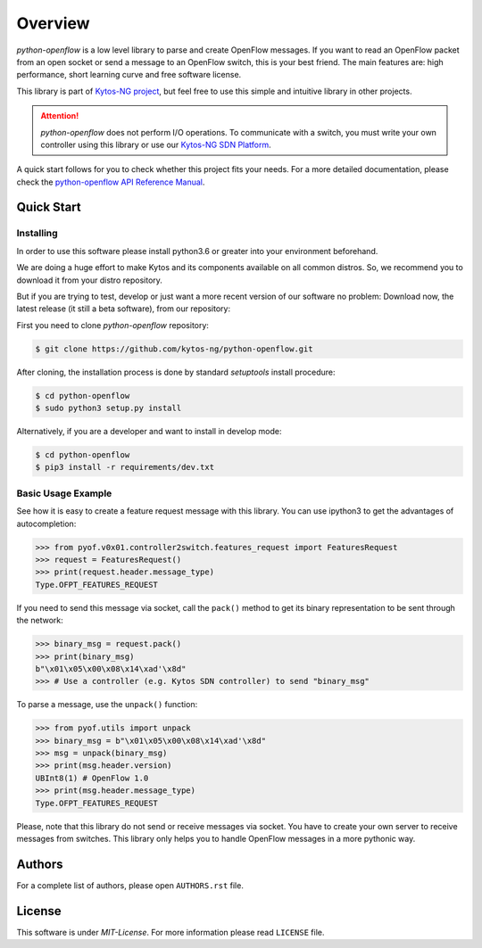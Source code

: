 
########
Overview
########


|Stable| |Openflow| |Tag| |Release| |License| |Build| |Coverage| |Quality|

*python-openflow* is a low level library to parse and create OpenFlow messages.
If you want to read an OpenFlow packet from an open socket or send a message to
an OpenFlow switch, this is your best friend. The main features are: high
performance, short learning curve and free software license.

This library is part of `Kytos-NG project <http://kytos-ng.github.io>`_, but feel free to
use this simple and intuitive library in other projects.

.. attention::
   *python-openflow* does not perform I/O operations. To communicate with a
   switch, you must write your own controller using this library or use our
   `Kytos-NG SDN Platform <http://kytos-ng.github.io/>`_.

A quick start follows for you to check whether this project fits your needs.
For a more detailed documentation, please check the `python-openflow API
Reference Manual <http://docs.kytos.io/developer/pyof/>`_.

Quick Start
***********

Installing
==========

In order to use this software please install python3.6 or greater into your
environment beforehand.

We are doing a huge effort to make Kytos and its components available on all
common distros. So, we recommend you to download it from your distro repository.

But if you are trying to test, develop or just want a more recent version of our
software no problem: Download now, the latest release (it still a beta
software), from our repository:

First you need to clone `python-openflow` repository:

.. code-block:: shell

   $ git clone https://github.com/kytos-ng/python-openflow.git

After cloning, the installation process is done by standard `setuptools` install
procedure:

.. code-block:: shell

   $ cd python-openflow
   $ sudo python3 setup.py install

Alternatively, if you are a developer and want to install in develop mode:

.. code-block:: shell

   $ cd python-openflow
   $ pip3 install -r requirements/dev.txt


Basic Usage Example
===================

See how it is easy to create a feature request message with this library.  You
can use ipython3 to get the advantages of autocompletion:

.. code-block:: python

    >>> from pyof.v0x01.controller2switch.features_request import FeaturesRequest
    >>> request = FeaturesRequest()
    >>> print(request.header.message_type)
    Type.OFPT_FEATURES_REQUEST

If you need to send this message via socket, call the ``pack()`` method to get
its binary representation to be sent through the network:

.. code:: python

    >>> binary_msg = request.pack()
    >>> print(binary_msg)
    b"\x01\x05\x00\x08\x14\xad'\x8d"
    >>> # Use a controller (e.g. Kytos SDN controller) to send "binary_msg"

To parse a message, use the ``unpack()`` function:

.. code:: python

   >>> from pyof.utils import unpack
   >>> binary_msg = b"\x01\x05\x00\x08\x14\xad'\x8d"
   >>> msg = unpack(binary_msg)
   >>> print(msg.header.version)
   UBInt8(1) # OpenFlow 1.0
   >>> print(msg.header.message_type)
   Type.OFPT_FEATURES_REQUEST

Please, note that this library do not send or receive messages via socket. You
have to create your own server to receive messages from switches. This library
only helps you to handle OpenFlow messages in a more pythonic way.

Authors
*******

For a complete list of authors, please open ``AUTHORS.rst`` file.


License
*******

This software is under *MIT-License*. For more information please read
``LICENSE`` file.


.. |Stable| image:: https://img.shields.io/badge/stability-stable-orange.svg
.. |Openflow| image:: https://img.shields.io/badge/Openflow-1.3-brightgreen.svg
   :target: https://www.opennetworking.org/images/stories/downloads/sdn-resources/onf-specifications/openflow/openflow-switch-v1.3.5.pdf
.. |Tag| image:: https://img.shields.io/github/tag/kytos-ng/python-openflow.svg
   :target: https://github.com/kytos-ng/python-openflow/tags
.. |Release| image:: https://img.shields.io/github/release/kytos-ng/python-openflow.svg
   :target: https://github.com/kytos-ng/python-openflow/releases
.. |License| image:: https://img.shields.io/github/license/kytos-ng/python-openflow.svg
   :target: https://github.com/kytos-ng/python-openflow/blob/master/LICENSE
.. |Build| image:: https://scrutinizer-ci.com/g/kytos-ng/python-openflow/badges/build.png?b=master
   :alt: Build status
   :target: https://scrutinizer-ci.com/g/kytos-ng/python-openflow/?branch=master
.. |Coverage| image:: https://scrutinizer-ci.com/g/kytos-ng/python-openflow/badges/coverage.png?b=master
   :alt: Code coverage
   :target: https://scrutinizer-ci.com/g/kytos-ng/python-openflow/?branch=master
.. |Quality| image:: https://scrutinizer-ci.com/g/kytos-ng/python-openflow/badges/quality-score.png?b=master
   :alt: Code-quality score
   :target: https://scrutinizer-ci.com/g/kytos-ng/python-openflow/?branch=master
